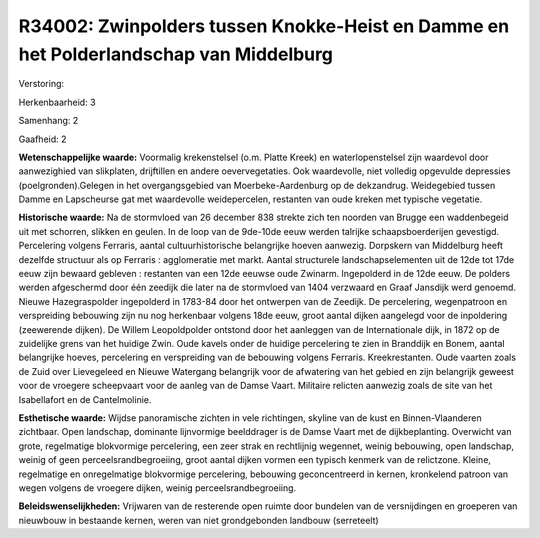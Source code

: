 R34002: Zwinpolders tussen Knokke-Heist en Damme en het Polderlandschap van Middelburg
======================================================================================

Verstoring:

Herkenbaarheid: 3

Samenhang: 2

Gaafheid: 2

**Wetenschappelijke waarde:**
Voormalig krekenstelsel (o.m. Platte Kreek) en waterlopenstelsel zijn
waardevol door aanwezighied van slikplaten, drijftillen en andere
oevervegetaties. Ook waardevolle, niet volledig opgevulde depressies
(poelgronden).Gelegen in het overgangsgebied van Moerbeke-Aardenburg op
de dekzandrug. Weidegebied tussen Damme en Lapscheurse gat met
waardevolle weidepercelen, restanten van oude kreken met typische
vegetatie.

**Historische waarde:**
Na de stormvloed van 26 december 838 strekte zich ten noorden van
Brugge een waddenbegeid uit met schorren, slikken en geulen. In de loop
van de 9de-10de eeuw werden talrijke schaapsboerderijen gevestigd.
Percelering volgens Ferraris, aantal cultuurhistorische belangrijke
hoeven aanwezig. Dorpskern van Middelburg heeft dezelfde structuur als
op Ferraris : agglomeratie met markt. Aantal structurele
landschapselementen uit de 12de tot 17de eeuw zijn bewaard gebleven :
restanten van een 12de eeuwse oude Zwinarm. Ingepolderd in de 12de eeuw.
De polders werden afgeschermd door één zeedijk die later na de
stormvloed van 1404 verzwaard en Graaf Jansdijk werd genoemd. Nieuwe
Hazegraspolder ingepolderd in 1783-84 door het ontwerpen van de Zeedijk.
De percelering, wegenpatroon en verspreiding bebouwing zijn nu nog
herkenbaar volgens 18de eeuw, groot aantal dijken aangelegd voor de
inpoldering (zeewerende dijken). De Willem Leopoldpolder ontstond door
het aanleggen van de Internationale dijk, in 1872 op de zuidelijke grens
van het huidige Zwin. Oude kavels onder de huidige percelering te zien
in Branddijk en Bonem, aantal belangrijke hoeves, percelering en
verspreiding van de bebouwing volgens Ferraris. Kreekrestanten. Oude
vaarten zoals de Zuid over Lievegeleed en Nieuwe Watergang belangrijk
voor de afwatering van het gebied en zijn belangrijk geweest voor de
vroegere scheepvaart voor de aanleg van de Damse Vaart. Militaire
relicten aanwezig zoals de site van het Isabellafort en de
Cantelmolinie.

**Esthetische waarde:**
Wijdse panoramische zichten in vele richtingen, skyline van de kust
en Binnen-Vlaanderen zichtbaar. Open landschap, dominante lijnvormige
beelddrager is de Damse Vaart met de dijkbeplanting. Overwicht van
grote, regelmatige blokvormige percelering, een zeer strak en
rechtlijnig wegennet, weinig bebouwing, open landschap, weinig of geen
perceelsrandbegroeiing, groot aantal dijken vormen een typisch kenmerk
van de relictzone. Kleine, regelmatige en onregelmatige blokvormige
percelering, bebouwing geconcentreerd in kernen, kronkelend patroon van
wegen volgens de vroegere dijken, weinig perceelsrandbegroeiing.



**Beleidswenselijkheden:**
Vrijwaren van de resterende open ruimte door bundelen van de
versnijdingen en groeperen van nieuwbouw in bestaande kernen, weren van
niet grondgebonden landbouw (serreteelt)
